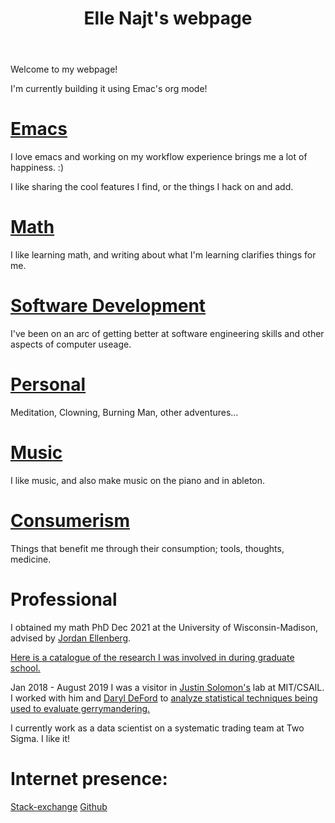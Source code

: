 #+title: Elle Najt's webpage

Welcome to my webpage!

I'm currently building it using Emac's org mode!

* [[file:Topics/Emacs.org][Emacs]]
I love emacs and working on my workflow experience brings me a lot of happiness. :)

I like sharing the cool features I find, or the things I hack on and add.

* [[file:Topics/Math.org][Math]]
I like learning math, and writing about what I'm learning clarifies things for me.

* [[file:Topics/SoftwareDevelopment.org][Software Development]]
I've been on an arc of getting better at software engineering skills and other aspects of computer useage.

* [[file:Topics/Personal.org][Personal]]
Meditation, Clowning, Burning Man, other adventures...

* [[file:Topics/Music.org][Music]]
I like music, and also make music on the piano and in ableton.

* [[file:Topics/Consumerism.org][Consumerism]]
Things that benefit me through their consumption; tools, thoughts, medicine.

* Professional
I obtained my math PhD Dec 2021 at the University of Wisconsin-Madison, advised by [[http://www.math.wisc.edu/~ellenber/][Jordan Ellenberg]].

[[file:Topics/GradSchoolResearch.org][Here is a catalogue of the research I was involved in during graduate school.]]

Jan 2018 - August 2019 I was a visitor in [[https://people.csail.mit.edu/jsolomon/][Justin Solomon's]] lab at MIT/CSAIL. I worked with him and
[[https://www.math.wsu.edu/faculty/ddeford/][Daryl DeFord]] to [[file:Topics/GradSchoolResearch.org::*Gerrymandering][analyze statistical techniques being used to evaluate gerrymandering.]]

I currently work as a data scientist on a systematic trading team at Two Sigma. I like it!

* Internet presence:

[[https://math.stackexchange.com/users/54092/elle-najt/][Stack-exchange]]
[[https://github.com/ElleNajt/][Github]]
